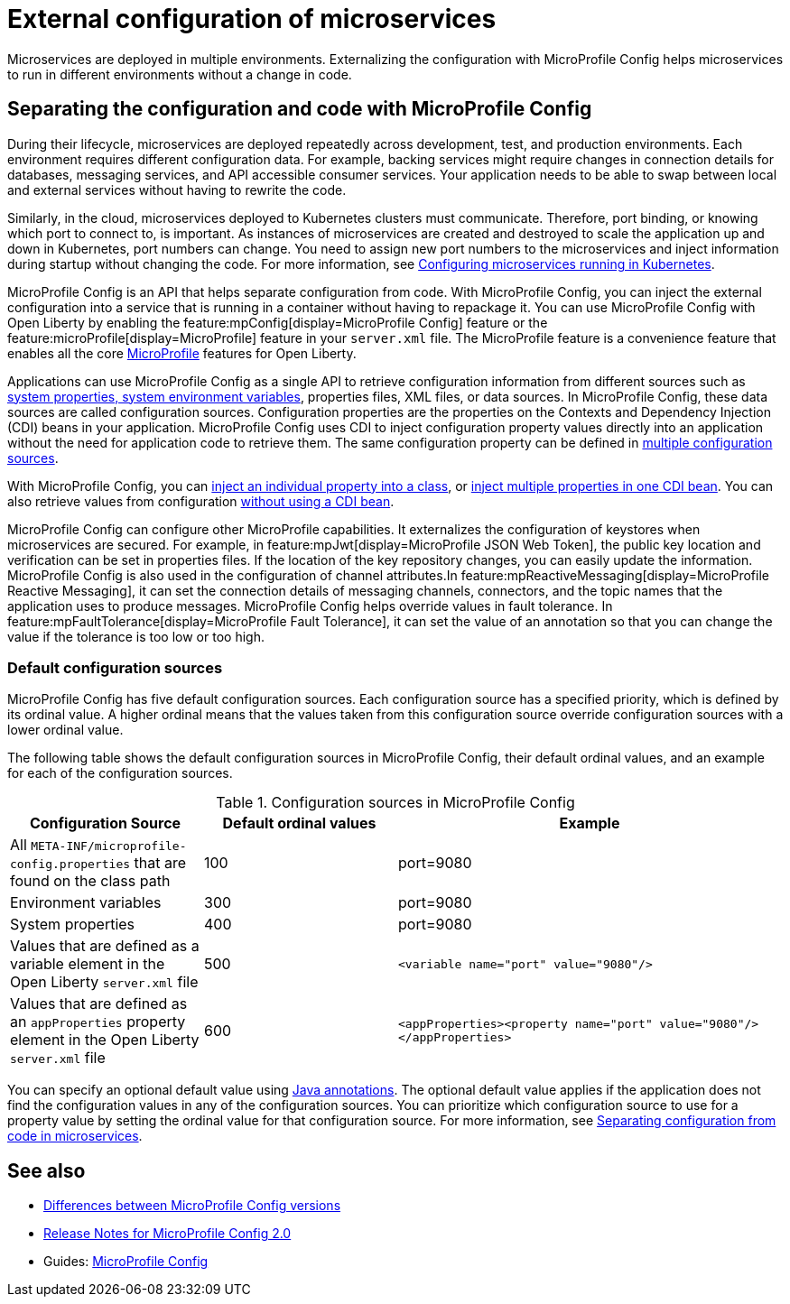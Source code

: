 // Copyright (c) 2018 IBM Corporation and others.
// Licensed under Creative Commons Attribution-NoDerivatives
// 4.0 International (CC BY-ND 4.0)
//   https://creativecommons.org/licenses/by-nd/4.0/
//
// Contributors:
//     IBM Corporation
//
:page-description: MicroProfile Config is an API that externalizes the configuration from microservices, keeping it separate from the source code. MicroProfile Config can be used by applications as a single API that can retrieve configuration information from different sources.
:seo-description: MicroProfile Config is an API that externalizes the configuration from microservices, keeping it separate from the source code. MicroProfile Config can be used by applications as a single API that can retrieve configuration information from different sources.
:page-layout: general-reference
:page-type: general
= External configuration of microservices

:MP: MicroProfile

:JWT: Java Web Token

:FT: Fault Tolerance

Microservices are deployed in multiple environments.
Externalizing the configuration with MicroProfile Config helps microservices to run in different environments without a change in code.

== Separating the configuration and code with MicroProfile Config

During their lifecycle, microservices are deployed repeatedly across development, test, and production environments.
Each environment requires different configuration data.
For example, backing services might require changes in connection details for databases, messaging services, and API accessible consumer services.
Your application needs to be able to swap between local and external services without having to rewrite the code.

Similarly, in the cloud, microservices deployed to Kubernetes clusters must communicate.
Therefore, port binding, or knowing which port to connect to, is important.
As instances of microservices are created and destroyed to scale the application up and down in Kubernetes, port numbers can change.
You need to assign new port numbers to the microservices and inject information during startup without changing the code.
For more information, see link:/guides/kubernetes-microprofile-config.html[Configuring microservices running in Kubernetes].

MicroProfile Config is an API that helps separate configuration from code.
With MicroProfile Config, you can inject the external configuration into a service that is running in a container without having to repackage it.
You can use MicroProfile Config with Open Liberty by enabling the feature:mpConfig[display=MicroProfile Config] feature or the feature:microProfile[display=MicroProfile] feature in your `server.xml` file.
The MicroProfile feature is a convenience feature that enables all the core xref:microprofile.adoc[MicroProfile] features for Open Liberty.

Applications can use MicroProfile Config as a single API to retrieve configuration information from different sources such as xref:reference:config/server-configuration-overview.adoc[system properties, system environment variables], properties files, XML files, or data sources.
In MicroProfile Config, these data sources are called configuration sources.
Configuration properties are the properties on the Contexts and Dependency Injection (CDI) beans in your application.
MicroProfile Config uses CDI to inject configuration property values directly into an application without the need for application code to retrieve them.
The same configuration property can be defined in https://openliberty.io/guides/microprofile-config-intro.html#configuring-with-the-properties-file[multiple configuration sources].

With MicroProfile Config, you can https://download.eclipse.org/microprofile/microprofile-config-2.0/microprofile-config-spec-2.0.html#_simple_dependency_injection_example[inject an individual property into a class], or https://download.eclipse.org/microprofile/microprofile-config-2.0-RC1/microprofile-config-spec.html#_aggregate_related_properties_into_a_cdi_bean[inject multiple properties in one CDI bean].
You can also retrieve values from configuration https://download.eclipse.org/microprofile/microprofile-config-2.0-RC1/microprofile-config-spec.html#_simple_programmatic_example[without using a CDI bean].

MicroProfile Config can configure other MicroProfile capabilities.
It externalizes the configuration of keystores when microservices are secured.
For example, in feature:mpJwt[display=MicroProfile JSON Web Token], the public key location and verification can be set in properties files.
If the location of the key repository changes, you can easily update the information.
MicroProfile Config is also used in the configuration of channel attributes.In feature:mpReactiveMessaging[display=MicroProfile Reactive Messaging], it can set the connection details of messaging channels, connectors, and the topic names that the application uses to produce messages.
MicroProfile Config helps override values in fault tolerance.
In feature:mpFaultTolerance[display=MicroProfile Fault Tolerance], it can set the value of an annotation so that you can change the value if the tolerance is too low or too high.

=== Default configuration sources

MicroProfile Config has five default configuration sources.
Each configuration source has a specified priority, which is defined by its ordinal value.
A higher ordinal means that the values taken from this configuration source override configuration sources with a lower ordinal value.

The following table shows the default configuration sources in MicroProfile Config, their default ordinal values, and an example for each of the configuration sources.

.Configuration sources in MicroProfile Config
[cols="1,1,2"]
|===
|Configuration Source |Default ordinal values |Example

|All `META-INF/microprofile-config.properties` that are found on the class path
|100
|port=9080

|Environment variables
|300
|port=9080

|System properties
|400
|port=9080

|Values that are defined as a variable element in the Open Liberty `server.xml` file
|500
| `<variable name="port" value="9080"/>`

|Values that are defined as an `appProperties` property element in the Open Liberty `server.xml` file
|600
| `<appProperties><property name="port" value="9080"/></appProperties>`

|===

You can specify an optional default value using link:/docs/21.0.0.1/reference/javadoc/microprofile-3.3-javadoc.html[Java annotations].
The optional default value applies if the application does not find  the configuration values in any of the configuration sources.
You can prioritize which configuration source to use for a property value by setting the ordinal value for that configuration source.
For more information, see https://openliberty.io/guides/microprofile-config-intro.html#changing-the-ordinal-of-a-configsource[Separating configuration from code in microservices].


== See also

- xref:mpConfig-1-dif.adoc[Differences between MicroProfile Config versions]
- link:https://download.eclipse.org/microprofile/microprofile-config-2.0/microprofile-config-spec-2.0.html#release_notes_20[Release Notes for MicroProfile Config 2.0]
- Guides: https://openliberty.io/guides/#configuration[MicroProfile Config]
